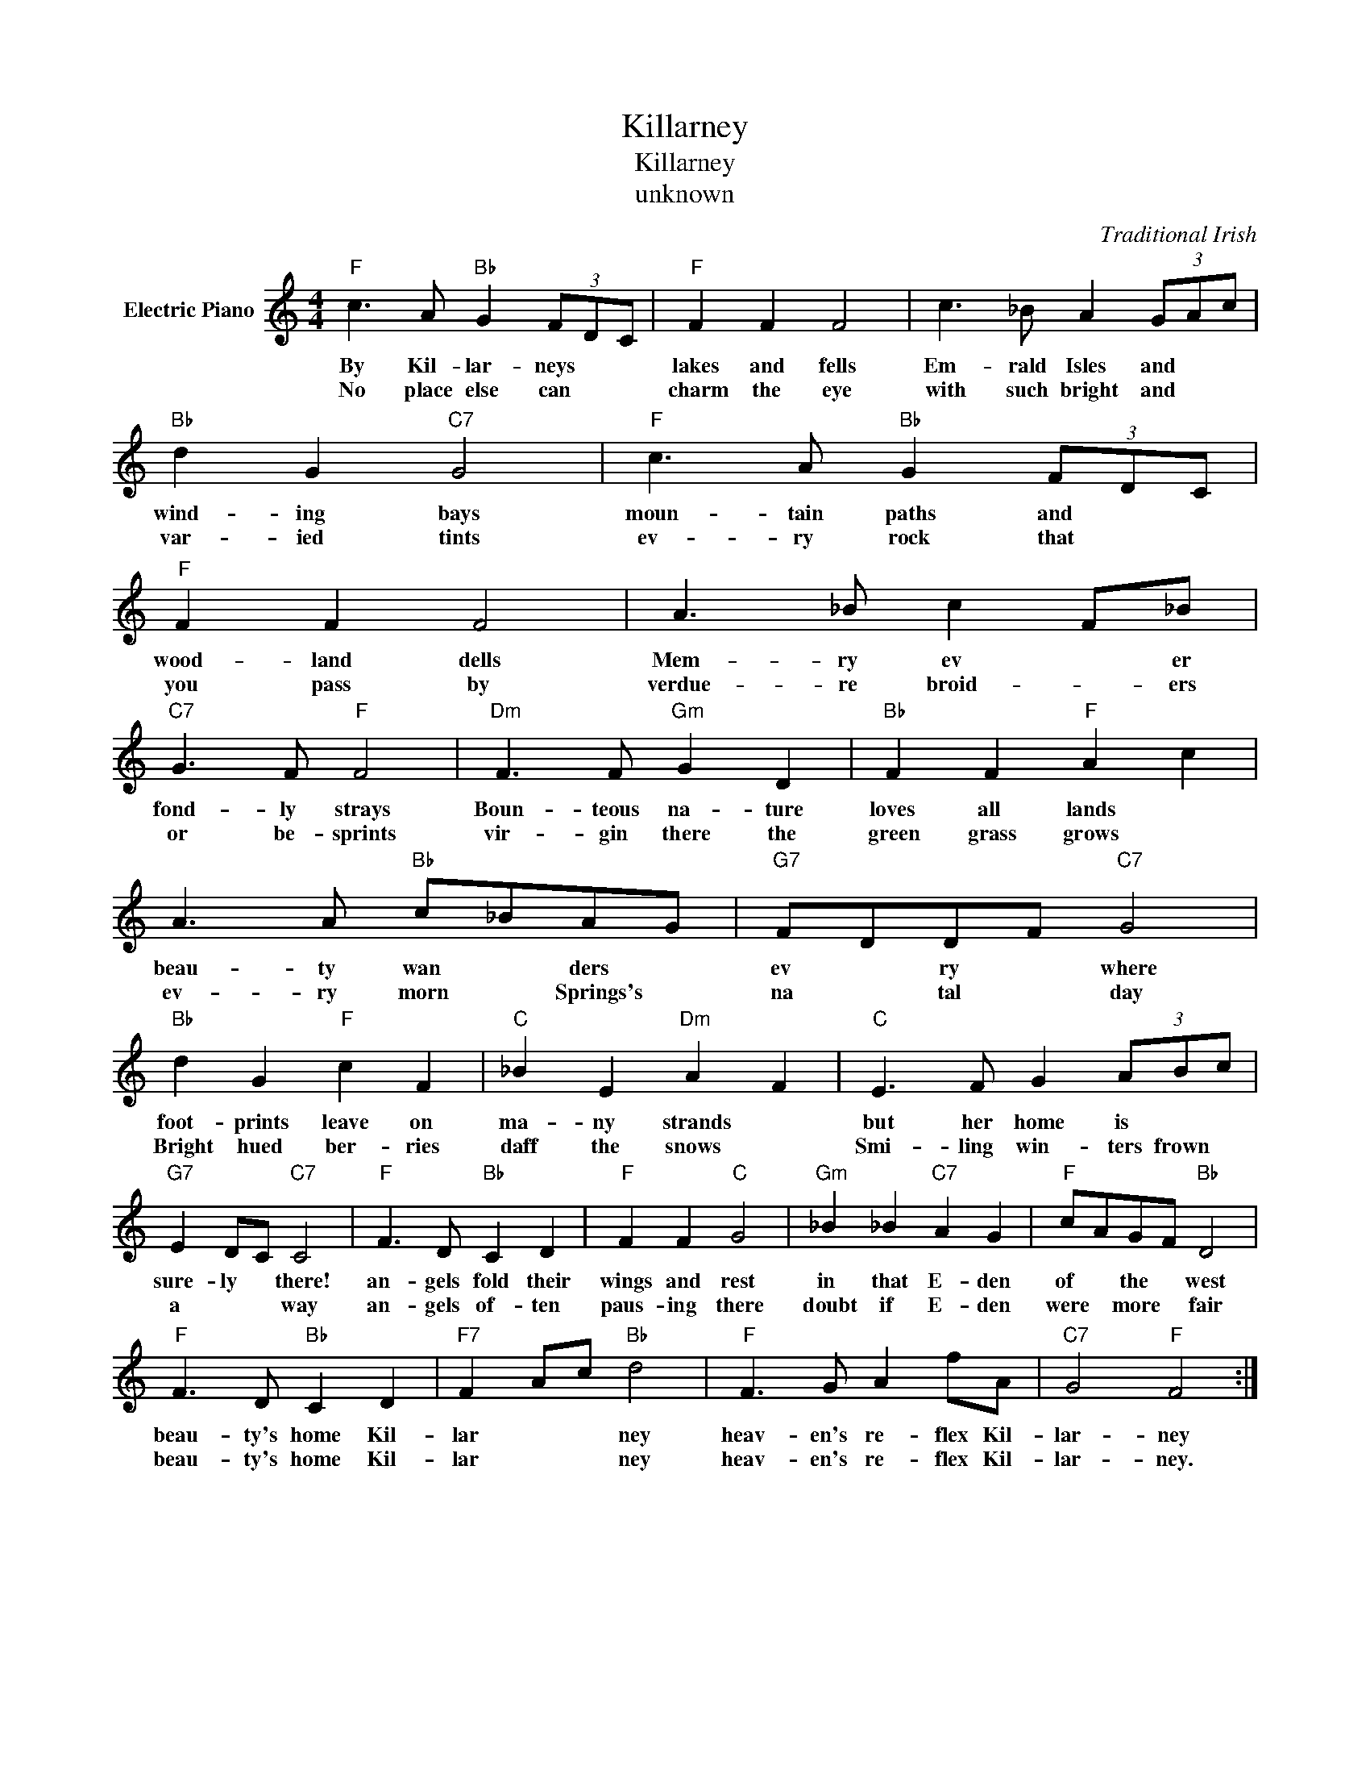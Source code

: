 X:1
T:Killarney
T:Killarney
T:unknown
C:Traditional Irish
Z:Public Domain
L:1/8
M:4/4
K:C
V:1 treble nm="Electric Piano"
%%MIDI program 4
V:1
"F" c3 A"Bb" G2 (3FDC |"F" F2 F2 F4 | c3 _B A2 (3GAc |"Bb" d2 G2"C7" G4 |"F" c3 A"Bb" G2 (3FDC | %5
w: By Kil- lar- neys * *|lakes and fells|Em- rald Isles and * *|wind- ing bays|moun- tain paths and * *|
w: No place else can * *|charm the eye|with such bright and * *|var- ied tints|ev- ry rock that * *|
"F" F2 F2 F4 | A3 _B c2 F_B |"C7" G3 F"F" F4 |"Dm" F3 F"Gm" G2 D2 |"Bb" F2 F2"F" A2 c2 | %10
w: wood- land dells|Mem- ry ev * er|fond- ly strays|Boun- teous na- ture|loves all lands *|
w: you pass by|verdue- re broid- * ers|or be- sprints|vir- gin there the|green grass grows *|
 A3 A"Bb" c_BAG |"G7" FDDF"C7" G4 |"Bb" d2 G2"F" c2 F2 |"C" _B2 E2"Dm" A2 F2 |"C" E3 F G2 (3ABc | %15
w: beau- ty wan * ders *|ev * ry * where|foot- prints leave on|ma- ny strands *|but her home is * *|
w: ev- ry morn * Springs's *|na * tal * day|Bright hued ber- ries|daff the snows *|Smi- ling win- ters frown *|
"G7" E2 DC"C7" C4 |"F" F3 D"Bb" C2 D2 |"F" F2 F2"C" G4 |"Gm" _B2 _B2"C7" A2 G2 |"F" cAGF"Bb" D4 | %20
w: sure- ly * there!|an- gels fold their|wings and rest|in that E- den|of * the * west|
w: a * * way|an- gels of- ten|paus- ing there|doubt if E- den|were * more * fair|
"F" F3 D"Bb" C2 D2 |"F7" F2 Ac"Bb" d4 |"F" F3 G A2 fA |"C7" G4"F" F4 :| %24
w: beau- ty's home Kil-|lar * * ney|heav- en's re- flex Kil-|lar- ney|
w: beau- ty's home Kil-|lar * * ney|heav- en's re- flex Kil-|lar- ney.|

